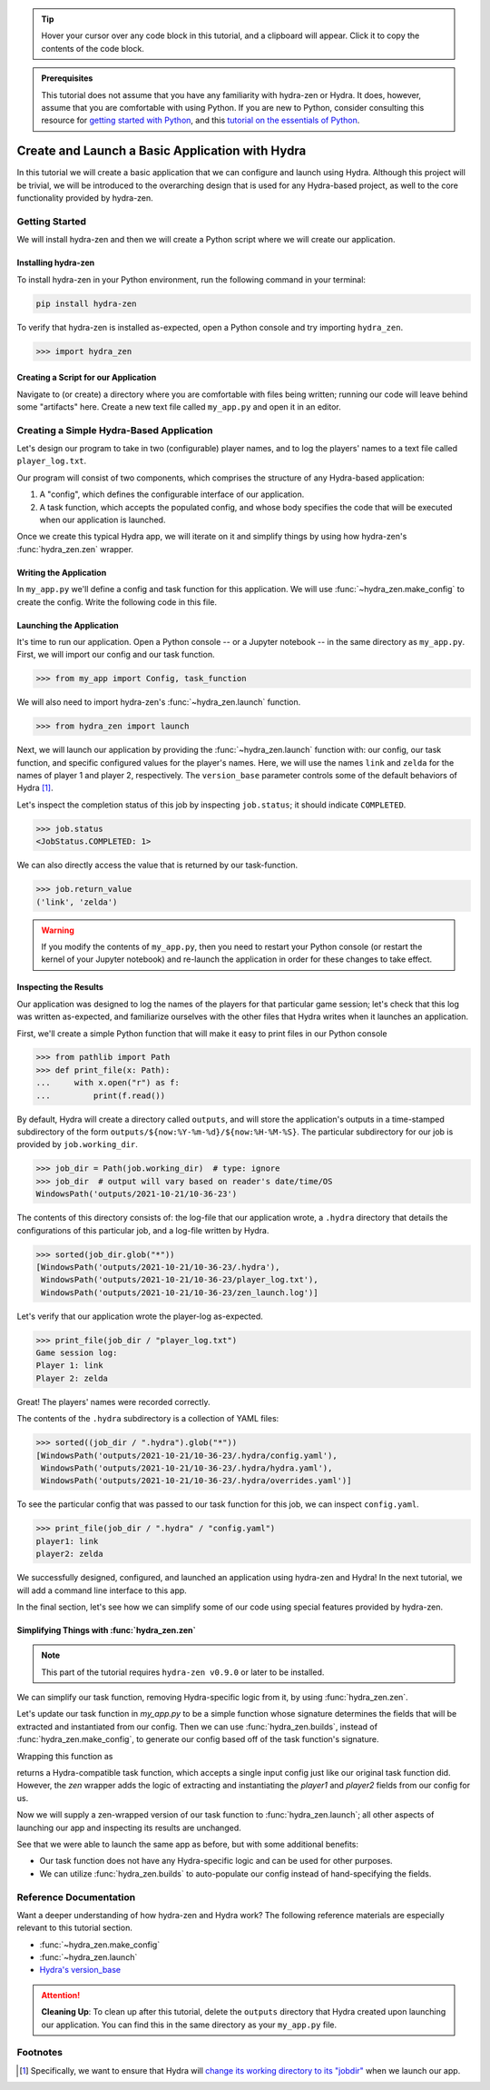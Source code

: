 .. meta::
   :description: A tutorial for creating a basic program using hydra-zen and Hydra.

.. tip:: 
   Hover your cursor over any code block in this tutorial, and a clipboard will appear.
   Click it to copy the contents of the code block.

.. admonition:: Prerequisites

   This tutorial does not assume that you have any familiarity with
   hydra-zen or Hydra. It does, however, assume that you are comfortable
   with using Python. If you are new to Python, consider consulting this resource for 
   `getting started with Python <https://www.pythonlikeyoumeanit.com/module_1.html>`_, 
   and this 
   `tutorial on the essentials of Python <https://www.pythonlikeyoumeanit.com/module_2.html>`_.

.. _basic-app:

================================================
Create and Launch a Basic Application with Hydra
================================================

In this tutorial we will create a basic application that we can configure and launch 
using Hydra. Although this project will be trivial, we will be introduced to the 
overarching design that is used for any Hydra-based project, as well to the 
core functionality provided by hydra-zen.


Getting Started
===============

We will install hydra-zen and then we will create a Python script where we will create 
our application.

Installing hydra-zen
--------------------

To install hydra-zen in your Python environment, run the following command in your 
terminal:

.. code:: shell
    
    pip install hydra-zen


To verify that hydra-zen is installed as-expected, open a Python console and try 
importing ``hydra_zen``.


.. code:: pycon
    
    >>> import hydra_zen


Creating a Script for our Application
-------------------------------------

Navigate to (or create) a directory where you are comfortable with files being written; 
running our code will leave behind some "artifacts" here. Create a new text file called
``my_app.py`` and open it in an editor.

Creating a Simple Hydra-Based Application
=========================================

Let's design our program to take in two (configurable) player names, and to log the 
players' names to a text file called ``player_log.txt``.

Our program will consist of two components, which comprises the structure of any 
Hydra-based application:

1. A "config", which defines the configurable interface of our application.
2. A task function, which accepts the populated config, and whose body specifies the code that will be executed when our application is launched.

Once we create this typical Hydra app, we will iterate on it and simplify things by using how hydra-zen's :func:`hydra_zen.zen` wrapper.

Writing the Application
-----------------------

In ``my_app.py`` we'll define a config and task function for this application. We will 
use :func:`~hydra_zen.make_config` to create the config. Write the following code in 
this file.


.. code-block:: python
    :caption: Contents of my_app.py:
    
    from hydra_zen import make_config, instantiate
    
    Config = make_config("player1", "player2")
    
    def task_function(cfg):
        # cfg: Config
        obj = instantiate(cfg)
        
        # access the player names from the config
        p1 = obj.player1
        p2 = obj.player2

        # write the log with the names
        with open("player_log.txt", "w") as f:
            f.write("Game session log:\n")
            f.write(f"Player 1: {p1}\n" f"Player 2: {p2}")

        return p1, p2 

.. _launch-basic-app:

Launching the Application
-------------------------

It's time to run our application. Open a Python console -- or a Jupyter notebook -- in 
the same directory as ``my_app.py``. First, we will import our config and our task 
function.


.. code-block:: pycon
    
    >>> from my_app import Config, task_function

We will also need to import hydra-zen's :func:`~hydra_zen.launch` function.

.. code-block:: pycon
    
    >>> from hydra_zen import launch

Next, we will launch our application by providing the :func:`~hydra_zen.launch` 
function with: our config, our task function, and specific configured values for the 
player's names. Here, we will use the names ``link`` and ``zelda`` for the names of 
player 1 and player 2, respectively. The ``version_base`` parameter controls some of the default behaviors of Hydra [1]_.


.. code-block:: pycon
   :caption: Launching our application

   >>> job = launch(Config, task_function, overrides=["player1=link", "player2=zelda"], version_base="1.1")


Let's inspect the completion status of this job by inspecting ``job.status``; it should
indicate ``COMPLETED``.

.. code:: pycon

   >>> job.status
   <JobStatus.COMPLETED: 1>

We can also directly access the value that is returned by our task-function.

.. code:: pycon

   >>> job.return_value
   ('link', 'zelda')


.. warning::
   If you modify the contents of ``my_app.py``, then you need to restart your Python 
   console (or restart the kernel of your Jupyter notebook) and re-launch the 
   application in order for these changes to take effect.

Inspecting the Results
----------------------

Our application was designed to log the names of the players for that particular game 
session; let's check that this log was written as-expected, and familiarize ourselves 
with the other files that Hydra writes when it launches an application.

First, we'll create a simple Python function that will make it easy to print files 
in our Python console

.. code-block:: pycon

   >>> from pathlib import Path 
   >>> def print_file(x: Path):
   ...     with x.open("r") as f: 
   ...         print(f.read())

By default, Hydra will create a directory called ``outputs``, and will store the 
application's outputs in a time-stamped subdirectory of the form  
``outputs/${now:%Y-%m-%d}/${now:%H-%M-%S}``. The particular subdirectory for our job is 
provided by ``job.working_dir``.

.. code-block:: pycon
   
   >>> job_dir = Path(job.working_dir)  # type: ignore
   >>> job_dir  # output will vary based on reader's date/time/OS
   WindowsPath('outputs/2021-10-21/10-36-23')

The contents of this directory consists of: the log-file that our application wrote, a 
``.hydra`` directory that details the configurations of this particular job, and a 
log-file written by Hydra.

.. code:: pycon
   
   >>> sorted(job_dir.glob("*"))
   [WindowsPath('outputs/2021-10-21/10-36-23/.hydra'),
    WindowsPath('outputs/2021-10-21/10-36-23/player_log.txt'),
    WindowsPath('outputs/2021-10-21/10-36-23/zen_launch.log')]

Let's verify that our application wrote the player-log as-expected.

.. code:: pycon
   
   >>> print_file(job_dir / "player_log.txt")
   Game session log:
   Player 1: link
   Player 2: zelda

Great! The players' names were recorded correctly.

The contents of the ``.hydra`` subdirectory is a collection of YAML files:

.. code:: pycon
   
   >>> sorted((job_dir / ".hydra").glob("*"))
   [WindowsPath('outputs/2021-10-21/10-36-23/.hydra/config.yaml'),
    WindowsPath('outputs/2021-10-21/10-36-23/.hydra/hydra.yaml'),
    WindowsPath('outputs/2021-10-21/10-36-23/.hydra/overrides.yaml')]

To see the particular config that was passed to our task function for this job,
we can inspect ``config.yaml``.

.. code:: pycon
   
   >>> print_file(job_dir / ".hydra" / "config.yaml")
   player1: link
   player2: zelda

We successfully designed, configured, and launched an application using hydra-zen and 
Hydra! In the next tutorial, we will add a command line interface to this app.

In the final section, let's see how we can simplify some of our code using special features provided by hydra-zen.

Simplifying Things with :func:`hydra_zen.zen`
---------------------------------------------

.. note:: This part of the tutorial requires ``hydra-zen v0.9.0`` or later to be installed.

We can simplify our task function, removing Hydra-specific logic from it, by using :func:`hydra_zen.zen`. 

Let's update our task function in `my_app.py` to be a simple function whose signature determines the fields that will be extracted and instantiated from our config.
Then we can use :func:`hydra_zen.builds`, instead of :func:`hydra_zen.make_config`, to generate our config based off of the task function's signature.


.. code-block:: python
   :caption: Simplified contents of my_app.py:
    
   from hydra_zen import builds
    
   def task_function(player1, player2):
       # write the log with the names
       with open("player_log.txt", "w") as f:
           f.write("Game session log:\n")
           f.write(f"Player 1: {player1}\n" f"Player 2: {player2}")

       return player1, player2

   # auto-populates the fields of our configs based on the signature of
   # `task_function`
   Config = builds(task_function, populate_full_signature=True)


Wrapping this function as

.. code-block:: python
   :caption: Simplified contents of my_app.py:
    
   from hydra_zen import zen

   hydra_compat_task_fn = zen(task_function)

returns a Hydra-compatible task function, which accepts a single input config just like our original task function did. However, the `zen` wrapper adds the logic of extracting
and instantiating the `player1` and `player2` fields from our config for us.

Now we will supply a zen-wrapped version of our task function to :func:`hydra_zen.launch`; all other aspects of launching our app and inspecting its results are unchanged.

.. code-block:: pycon
   :caption: Launching our application

   >>> from my_app import Config, task_function
   >>> from hydra_zen import zen, launch
   >>> wrapped_fn = zen(task_function)
   >>> job = launch(Config, wrapped_fn, overrides=["player1=link", "player2=zelda"], version_base="1.1")

See that we were able to launch the same app as before, but with some additional benefits:

- Our task function does not have any Hydra-specific logic and can be used for other purposes.
- We can utilize :func:`hydra_zen.builds` to auto-populate our config instead of hand-specifying the fields.

Reference Documentation
=======================
Want a deeper understanding of how hydra-zen and Hydra work?
The following reference materials are especially relevant to this
tutorial section.

- :func:`~hydra_zen.make_config`
- :func:`~hydra_zen.launch`
- `Hydra's version_base <https://hydra.cc/docs/upgrades/version_base/#internaldocs-banner>`_


.. attention:: **Cleaning Up**:
   To clean up after this tutorial, delete the ``outputs`` directory that Hydra created 
   upon launching our application. You can find this in the same directory as your 
   ``my_app.py`` file.

Footnotes
==========
.. [1] Specifically, we want to ensure that Hydra will `change its working directory to its "jobdir" <https://hydra.cc/docs/upgrades/1.1_to_1.2/changes_to_job_working_dir/>`_ when we launch our app.